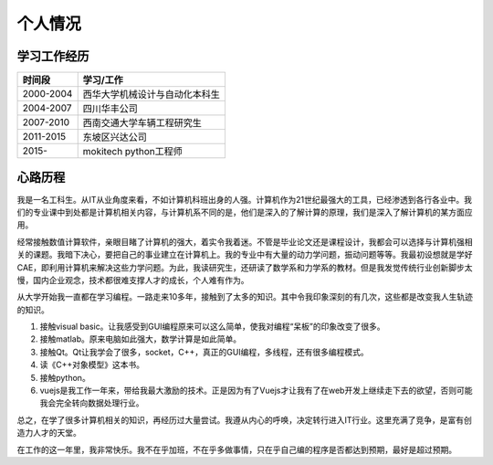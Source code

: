 =============
个人情况
=============

学习工作经历
=============

===========   ==================================
 时间段         学习/工作      
===========   ==================================
 2000-2004      西华大学机械设计与自动化本科生  
 2004-2007      四川华丰公司
 2007-2010      西南交通大学车辆工程研究生
 2011-2015      东坡区兴达公司
 2015-          mokitech python工程师 
===========   ==================================


心路历程
===========
我是一名工科生。从IT从业角度来看，不如计算机科班出身的人强。计算机作为21世纪最强大的工具，已经渗透到各行各业中。我们的专业课中到处都是计算机相关内容，与计算机系不同的是，他们是深入的了解计算的原理，我们是深入了解计算机的某方面应用。

经常接触数值计算软件，亲眼目睹了计算机的强大，着实令我着迷。不管是毕业论文还是课程设计，我都会可以选择与计算机强相关的课题。我暗下决心，要把自己的事业建立在计算机上。我的专业中有大量的动力学问题，振动问题等等。我最初设想就是学好CAE，即利用计算机来解决这些力学问题。为此，我读研究生，还研读了数学系和力学系的教材。但是我发觉传统行业创新脚步太慢，国内企业观念，技术都很难支撑人才的成长，个人难有作为。

从大学开始我一直都在学习编程。一路走来10多年，接触到了太多的知识。其中令我印象深刻的有几次，这些都是改变我人生轨迹的知识。

1. 接触visual basic。让我感受到GUI编程原来可以这么简单，使我对编程“呆板”的印象改变了很多。
2. 接触matlab。原来电脑如此强大，数学计算是如此简单。
3. 接触Qt。Qt让我学会了很多，socket，C++，真正的GUI编程，多线程，还有很多编程模式。
4. 读《C++对象模型》这本书。
5. 接触python。
6. vuejs是我工作一年来，带给我最大激励的技术。正是因为有了Vuejs才让我有了在web开发上继续走下去的欲望，否则可能我会完全转向数据处理行业。

总之，在学了很多计算机相关的知识，再经历过大量尝试。我遵从内心的呼唤，决定转行进入IT行业。这里充满了竞争，是富有创造力人才的天堂。

在工作的这一年里，我非常快乐。我不在乎加班，不在乎多做事情，只在乎自己编的程序是否都达到预期，最好是超过预期。
